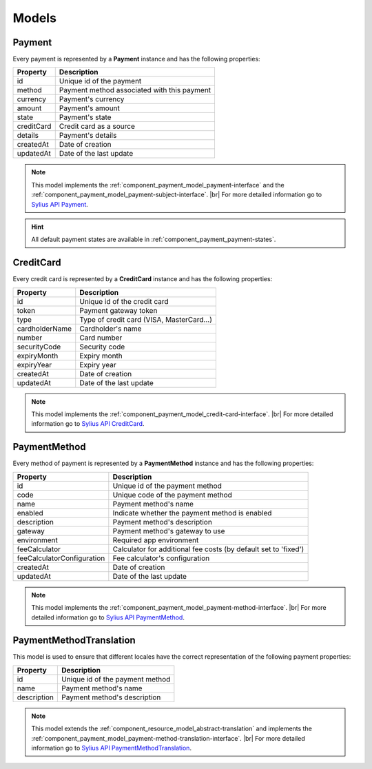 Models
======

.. _component_payment_model_payment:

Payment
-------

Every payment is represented by a **Payment** instance and has the following properties:

+------------+---------------------------------------------+
| Property   | Description                                 |
+============+=============================================+
| id         | Unique id of the payment                    |
+------------+---------------------------------------------+
| method     | Payment method associated with this payment |
+------------+---------------------------------------------+
| currency   | Payment's currency                          |
+------------+---------------------------------------------+
| amount     | Payment's amount                            |
+------------+---------------------------------------------+
| state      | Payment's state                             |
+------------+---------------------------------------------+
| creditCard | Credit card as a source                     |
+------------+---------------------------------------------+
| details    | Payment's details                           |
+------------+---------------------------------------------+
| createdAt  | Date of creation                            |
+------------+---------------------------------------------+
| updatedAt  | Date of the last update                     |
+------------+---------------------------------------------+

.. note::
   This model implements the :ref:`component_payment_model_payment-interface`
   and the :ref:`component_payment_model_payment-subject-interface`. |br|
   For more detailed information go to `Sylius API Payment`_.

.. _Sylius API Payment: http://api.sylius.org/Sylius/Component/Payment/Model/Payment.html

.. hint::
   All default payment states are available in :ref:`component_payment_payment-states`.

.. _component_payment_model_credit-card:

CreditCard
----------

Every credit card is represented by a **CreditCard** instance and has the following properties:

+----------------+-------------------------------------------+
| Property       | Description                               |
+================+===========================================+
| id             | Unique id of the credit card              |
+----------------+-------------------------------------------+
| token          | Payment gateway token                     |
+----------------+-------------------------------------------+
| type           | Type of credit card (VISA, MasterCard...) |
+----------------+-------------------------------------------+
| cardholderName | Cardholder's name                         |
+----------------+-------------------------------------------+
| number         | Card number                               |
+----------------+-------------------------------------------+
| securityCode   | Security code                             |
+----------------+-------------------------------------------+
| expiryMonth    | Expiry month                              |
+----------------+-------------------------------------------+
| expiryYear     | Expiry year                               |
+----------------+-------------------------------------------+
| createdAt      | Date of creation                          |
+----------------+-------------------------------------------+
| updatedAt      | Date of the last update                   |
+----------------+-------------------------------------------+

.. note::
   This model implements the :ref:`component_payment_model_credit-card-interface`. |br|
   For more detailed information go to `Sylius API CreditCard`_.

.. _Sylius API CreditCard: http://api.sylius.org/Sylius/Component/Payment/Model/CreditCard.html

.. _component_payment_model_payment-method:

PaymentMethod
-------------

Every method of payment is represented by a **PaymentMethod** instance and has the following properties:

+----------------------------+-----------------------------------------------------------------+
| Property                   | Description                                                     |
+============================+=================================================================+
| id                         | Unique id of the payment method                                 |
+----------------------------+-----------------------------------------------------------------+
| code                       | Unique code of the payment method                               |
+----------------------------+-----------------------------------------------------------------+
| name                       | Payment method's name                                           |
+----------------------------+-----------------------------------------------------------------+
| enabled                    | Indicate whether the payment method is enabled                  |
+----------------------------+-----------------------------------------------------------------+
| description                | Payment method's description                                    |
+----------------------------+-----------------------------------------------------------------+
| gateway                    | Payment method's gateway to use                                 |
+----------------------------+-----------------------------------------------------------------+
| environment                | Required app environment                                        |
+----------------------------+-----------------------------------------------------------------+
| feeCalculator              | Calculator for additional fee costs (by default set to 'fixed') |
+----------------------------+-----------------------------------------------------------------+
| feeCalculatorConfiguration | Fee calculator's configuration                                  |
+----------------------------+-----------------------------------------------------------------+
| createdAt                  | Date of creation                                                |
+----------------------------+-----------------------------------------------------------------+
| updatedAt                  | Date of the last update                                         |
+----------------------------+-----------------------------------------------------------------+

.. note::
   This model implements the :ref:`component_payment_model_payment-method-interface`. |br|
   For more detailed information go to `Sylius API PaymentMethod`_.

.. _Sylius API PaymentMethod: http://api.sylius.org/Sylius/Component/Payment/Model/PaymentMethod.html

.. _component_payment_model_payment-method-translation:

PaymentMethodTranslation
------------------------

This model is used to ensure that different locales have the
correct representation of the following payment properties:

+-------------+---------------------------------+
| Property    | Description                     |
+=============+=================================+
| id          | Unique id of the payment method |
+-------------+---------------------------------+
| name        | Payment method's name           |
+-------------+---------------------------------+
| description | Payment method's description    |
+-------------+---------------------------------+

.. note::
   This model extends the :ref:`component_resource_model_abstract-translation`
   and implements the :ref:`component_payment_model_payment-method-translation-interface`. |br|
   For more detailed information go to `Sylius API PaymentMethodTranslation`_.

.. _Sylius API PaymentMethodTranslation: http://api.sylius.org/Sylius/Component/Payment/Model/PaymentMethodTranslation.html
